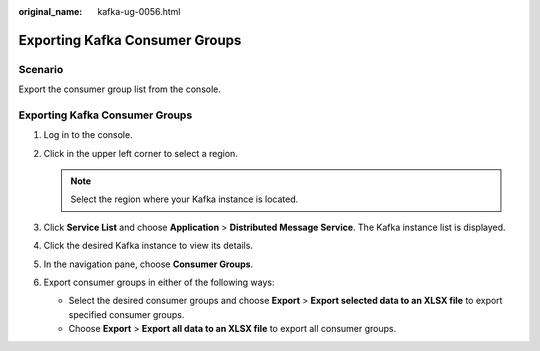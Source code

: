 :original_name: kafka-ug-0056.html

.. _kafka-ug-0056:

Exporting Kafka Consumer Groups
===============================

Scenario
--------

Export the consumer group list from the console.


Exporting Kafka Consumer Groups
-------------------------------

#. Log in to the console.
#. Click |image1| in the upper left corner to select a region.

   .. note::

      Select the region where your Kafka instance is located.

#. Click **Service List** and choose **Application** > **Distributed Message Service**. The Kafka instance list is displayed.
#. Click the desired Kafka instance to view its details.
#. In the navigation pane, choose **Consumer Groups**.
#. Export consumer groups in either of the following ways:

   -  Select the desired consumer groups and choose **Export** > **Export selected data to an XLSX file** to export specified consumer groups.
   -  Choose **Export** > **Export all data to an XLSX file** to export all consumer groups.

.. |image1| image:: /_static/images/en-us_image_0143929918.png

